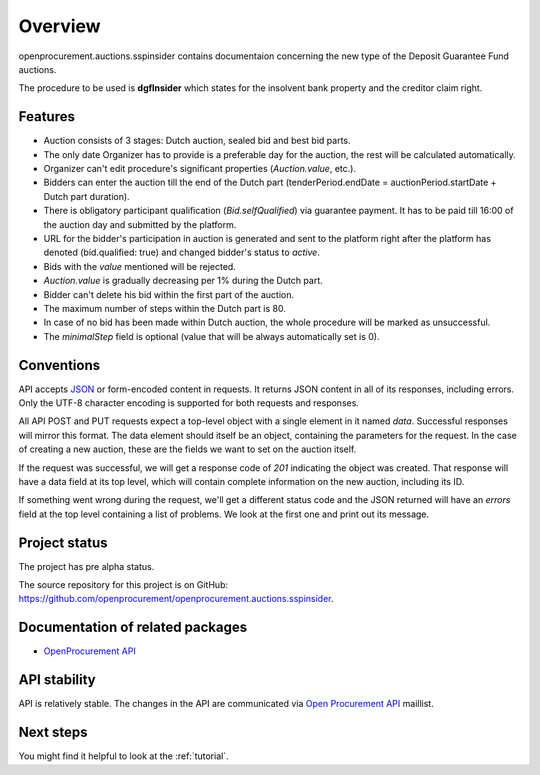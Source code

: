 Overview
========

openprocurement.auctions.sspinsider contains documentaion concerning the new type of the Deposit Guarantee Fund auctions.

The procedure to be used is **dgfInsider** which states for the insolvent bank property and the creditor claim right.


Features
--------

* Auction consists of 3 stages: Dutch auction, sealed bid and best bid parts.
* The only date Organizer has to provide is a preferable day for the auction, the rest will be calculated automatically. 
* Organizer can't edit procedure's significant properties (*Auction.value*, etc.).
* Bidders can enter the auction till the end of the Dutch part (tenderPeriod.endDate =  auctionPeriod.startDate + Dutch part duration).
* There is obligatory participant qualification (*Bid.selfQualified*) via guarantee payment. It has to be paid till 16:00 of the auction day and submitted by the platform.
* URL for the bidder's participation in auction is generated and sent to the platform right after the platform has denoted (bid.qualified: true) and changed bidder's status to `active`.
* Bids with the `value` mentioned will be rejected.
* *Auction.value* is gradually decreasing per 1% during the Dutch part.
* Bidder can't delete his bid within the first part of the auction.
* The maximum number of steps within the Dutch part is 80. 
* In case of no bid has been made within Dutch auction, the whole procedure will be marked as unsuccessful.
* The `minimalStep` field is optional (value that will be always automatically set is 0). 


Conventions
-----------

API accepts `JSON <http://json.org/>`_ or form-encoded content in
requests.  It returns JSON content in all of its responses, including
errors.  Only the UTF-8 character encoding is supported for both requests
and responses.

All API POST and PUT requests expect a top-level object with a single
element in it named `data`.  Successful responses will mirror this format. 
The data element should itself be an object, containing the parameters for
the request.  In the case of creating a new auction, these are the fields we
want to set on the auction itself.

If the request was successful, we will get a response code of `201`
indicating the object was created.  That response will have a data field at
its top level, which will contain complete information on the new auction,
including its ID.

If something went wrong during the request, we'll get a different status
code and the JSON returned will have an `errors` field at the top level
containing a list of problems.  We look at the first one and print out its
message.


Project status
--------------

The project has pre alpha status.

The source repository for this project is on GitHub: 
`<https://github.com/openprocurement/openprocurement.auctions.sspinsider>`_.
 

Documentation of related packages
---------------------------------

* `OpenProcurement API <http://api-docs.openprocurement.org/en/latest/>`_

API stability
-------------

API is relatively stable. The changes in the API are communicated via 
`Open Procurement API <https://groups.google.com/group/open-procurement-api>`_ 
maillist.


Next steps
----------
You might find it helpful to look at the :ref:`tutorial`.
